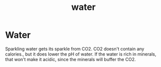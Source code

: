 #+title: water

* Water

Sparkling water gets its sparkle from CO2. CO2 doesn't contain any calories.,
but it does lower the pH of water. If the water is rich in minerals, that won't
make it acidic, since the minerals will buffer the CO2.
